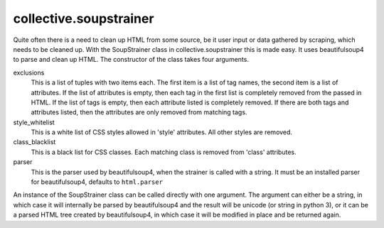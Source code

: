 collective.soupstrainer
=======================


Quite often there is a need to clean up HTML from some source, be it user
input or data gathered by scraping, which needs to be cleaned up. With the
SoupStrainer class in collective.soupstrainer this is made easy. It uses
beautifulsoup4 to parse and clean up HTML. The constructor of the class takes
four arguments.

exclusions
    This is a list of tuples with two items each. The first item is a list of
    tag names, the second item is a list of attributes. If the list of
    attributes is empty, then each tag in the first list is completely
    removed from the passed in HTML. If the list of tags is empty, then each
    attribute listed is completely removed. If there are both tags and
    attributes listed, then the attributes are only removed from matching
    tags.

style_whitelist
    This is a white list of CSS styles allowed in 'style' attributes. All
    other styles are removed.

class_blacklist
    This is a black list for CSS classes. Each matching class is removed from
    'class' attributes.

parser
    This is the parser used by beautifulsoup4, when the strainer is called with
    a string. It must be an installed parser for beautifulsoup4, defaults to
    ``html.parser``

An instance of the SoupStrainer class can be called directly with one
argument. The argument can either be a string, in which case it will
internally be parsed by beautifulsoup4 and the result will be unicode (or 
string in python 3), or it can be a parsed HTML tree created by beautifulsoup4,
in which case it will be modified in place and be returned again.
